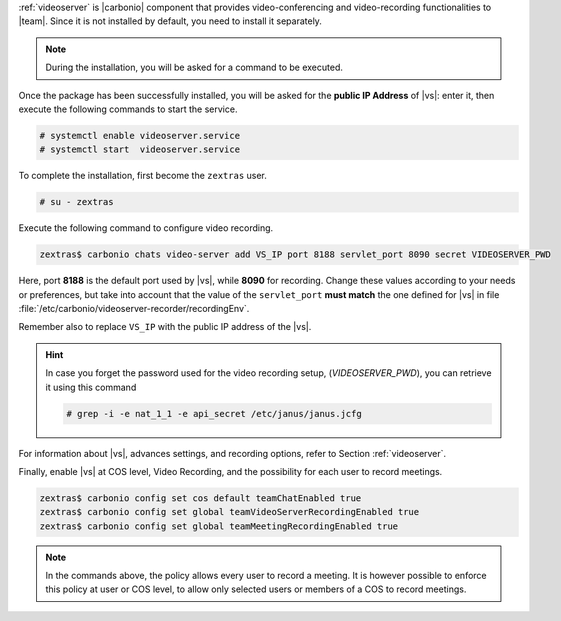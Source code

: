.. SPDX-FileCopyrightText: 2022 Zextras <https://www.zextras.com/>
..
.. SPDX-License-Identifier: CC-BY-NC-SA-4.0

:ref:`videoserver` is |carbonio| component that provides
video-conferencing and video-recording functionalities to
|team|. Since it is not installed by default, you need to install
it separately.

.. tab-set::

    .. tab-item:: Ubuntu
       :sync: ubuntu

       .. code:: console

          # apt install carbonio-videoserver carbonio-videoserver-recorder

    .. tab-item:: RHEL
       :sync: rhel

       Before starting the procedure, install Fedora's epel-repository.
     
       .. code:: console

          # yum -y install https://dl.fedoraproject.org/pub/epel/epel-release-latest-8.noarch.rpm

       Then, install the packages.
       
       .. code:: console

          # dnf install carbonio-videoserver carbonio-videoserver-recorder

.. note:: During the installation, you will be asked for a command to
   be executed.

Once the package has been successfully installed, you will be asked
for the **public IP Address** of |vs|: enter it, then execute the
following commands to start the service.

.. code:: console

   # systemctl enable videoserver.service
   # systemctl start  videoserver.service

To complete the installation, first become the ``zextras`` user.

.. code:: console

   # su - zextras

Execute the following command to configure video recording.

.. code:: console

   zextras$ carbonio chats video-server add VS_IP port 8188 servlet_port 8090 secret VIDEOSERVER_PWD

Here, port **8188** is the default port used by |vs|, while **8090**
for recording. Change these values according to your needs or
preferences, but take into account that the value of the
``servlet_port`` **must match** the one defined for |vs| in file
:file:`/etc/carbonio/videoserver-recorder/recordingEnv`.

Remember also to replace ``VS_IP`` with the public IP address of the |vs|.

.. hint:: In case you forget the password used for the video recording
   setup, (*VIDEOSERVER_PWD*), you can retrieve it using this command

   .. code:: console

      # grep -i -e nat_1_1 -e api_secret /etc/janus/janus.jcfg

For information about |vs|, advances settings, and recording
options, refer to Section :ref:`videoserver`.

Finally, enable |vs| at COS level, Video Recording, and the
possibility for each user to record meetings.

.. code:: console

   zextras$ carbonio config set cos default teamChatEnabled true
   zextras$ carbonio config set global teamVideoServerRecordingEnabled true
   zextras$ carbonio config set global teamMeetingRecordingEnabled true

.. note:: In the commands above, the policy allows every user to record a
   meeting. It is however possible to enforce this policy at user or
   COS level, to allow only selected users or members of a COS to
   record meetings.
